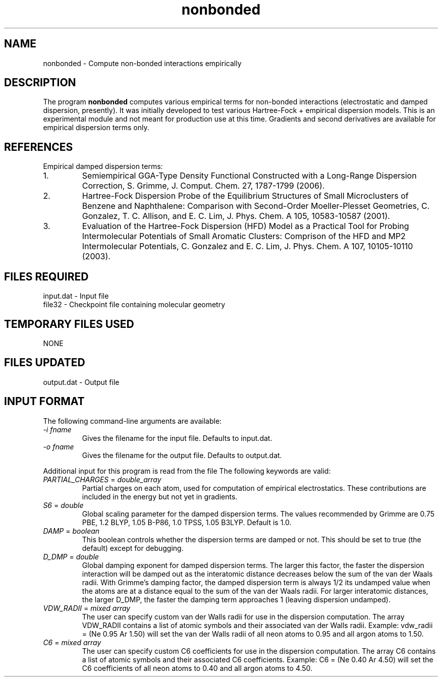 .TH nonbonded 1 " 18 Feb, 2008" "" ""
.  \"
.  \" Notice of Document Modification
.  \"
.  \"   man page created by David Sherrill, 18 Feb 2008
.  \"
.  \"
.SH NAME
nonbonded \- Compute non-bonded interactions empirically

.SH DESCRIPTION
.LP
The program
.B nonbonded
computes various empirical terms for non-bonded interactions
(electrostatic and damped dispersion, presently).  It was initially
developed to test various Hartree-Fock + empirical dispersion models.
This is an experimental module and not meant for production use at
this time.  Gradients and second derivatives are available for empirical
dispersion terms only.

.SH REFERENCES
.LP
Empirical damped dispersion terms:
.IP "1."
Semiempirical GGA-Type Density Functional Constructed with a 
Long-Range Dispersion Correction,
S. Grimme, J. Comput. Chem. 27, 1787-1799 (2006).
.IP "2."
Hartree-Fock Dispersion Probe of the Equilibrium Structures of Small
Microclusters of Benzene and Naphthalene: Comparison with Second-Order
Moeller-Plesset Geometries, C. Gonzalez, T. C. Allison, and E. C. Lim,
J. Phys. Chem. A 105, 10583-10587 (2001).
.IP "3."
Evaluation of the Hartree-Fock Dispersion (HFD) Model as a Practical
Tool for Probing Intermolecular Potentials of Small Aromatic Clusters:
Comprison of the HFD and MP2 Intermolecular Potentials,
C. Gonzalez and E. C. Lim,
J. Phys. Chem. A 107, 10105-10110 (2003).

.SH FILES REQUIRED
.nf
    input.dat          \- Input file
    file32             \- Checkpoint file containing molecular geometry
.fi

.SH TEMPORARY FILES USED
.nf
    NONE
.fi

.SH FILES UPDATED
.nf
    output.dat         \- Output file
.fi

.SH INPUT FORMAT
.LP
The following command-line arguments are available:
.IP "\fI-i fname\fP"
Gives the filename for the input file.  Defaults to input.dat.

.IP "\fI-o fname\fP"
Gives the filename for the output file.  Defaults to output.dat.

.LP
Additional input for this program is read from the file
.pN INPUT .
The following keywords are valid:

.IP "\fIPARTIAL_CHARGES\fP = \fIdouble_array\fP"
Partial charges on each atom, used for computation of empirical
electrostatics.  These contributions are included in the energy
but not yet in gradients.

.IP "\fIS6\fP = \fIdouble\fP"
Global scaling parameter for the damped dispersion terms.  The values
recommended by Grimme are 0.75 PBE, 1.2 BLYP, 1.05 B-P86, 1.0 TPSS,
1.05 B3LYP. Default is 1.0.

.IP "\fIDAMP\fP = \fIboolean\fP"
This boolean controls whether the dispersion terms are damped or not.
This should be set to true (the default) except for debugging.

.IP "\fID_DMP\fP = \fIdouble\fP"
Global damping exponent for damped dispersion terms.  The larger 
this factor, the faster the dispersion interaction will be damped out
as the interatomic distance decreases below the sum of the van der 
Waals radii.  With Grimme's damping factor, the damped dispersion term is
always 1/2 its undamped value when the atoms are at a distance equal to the
sum of the van der Waals radii.  For larger interatomic distances, the
larger D_DMP, the faster the damping term approaches 1 (leaving dispersion
undamped).

.IP "\fIVDW_RADII\fP = \fImixed array\fP"
The user can specify custom van der Walls radii for use in the dispersion
computation.  The array VDW_RADII contains a list of atomic symbols
and their associated van der Walls radii.  Example: vdw_radii = (Ne 0.95 Ar
1.50) will set the van der Walls radii of all neon atoms to 0.95 and all
argon atoms to 1.50.

.IP "\fIC6\fP = \fImixed array\fP"
The user can specify custom C6 coefficients for use in the dispersion
computation.  The array C6 contains a list of atomic symbols and their
associated C6 coefficients.  Example: C6 = (Ne 0.40 Ar 4.50) will set the
C6 coefficients of all neon atoms to 0.40 and all argon atoms to 4.50.

